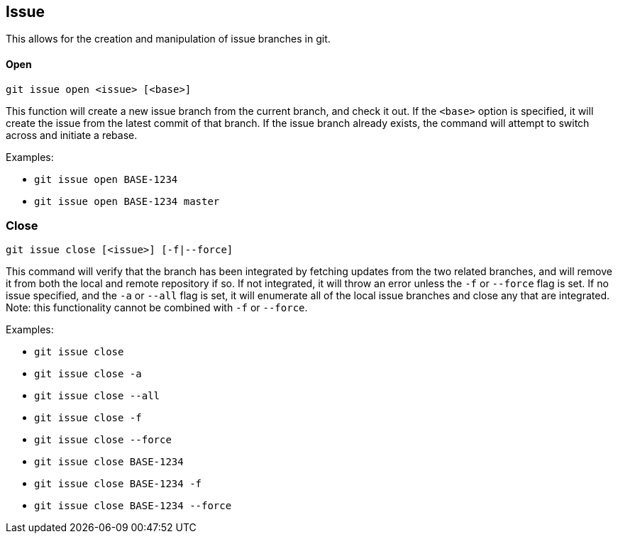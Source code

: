 == Issue

This allows for the creation and manipulation of issue branches in git.

==== Open

`git issue open <issue> [<base>]`

This function will create a new issue branch from the current branch, and check it out. If the `<base>` option is
specified, it will create the issue from the latest commit of that branch. If the issue branch already exists, the
command will attempt to switch across and initiate a rebase.

.Examples:
* `git issue open BASE-1234`
* `git issue open BASE-1234 master`

=== Close

`git issue close [<issue>] [-f|--force]`

This command will verify that the branch has been integrated by fetching updates from the two related branches, and
will remove it from both the local and remote repository if so. If not integrated, it will throw an error unless the
`-f` or `--force` flag is set. If no issue specified, and the `-a` or `--all` flag is set, it will enumerate all of the
local issue branches and close any that are integrated. Note: this functionality cannot be combined with `-f` or
`--force`.

.Examples:
* `git issue close`
* `git issue close -a`
* `git issue close --all`
* `git issue close -f`
* `git issue close --force`
* `git issue close BASE-1234`
* `git issue close BASE-1234 -f`
* `git issue close BASE-1234 --force`
